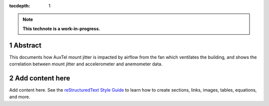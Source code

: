 :tocdepth: 1

.. sectnum::

.. Metadata such as the title, authors, and description are set in metadata.yaml

.. TODO: Delete the note below before merging new content to the main branch.

.. note::

   **This technote is a work-in-progress.**

Abstract
========

This documents how AuxTel mount jitter is impacted by airflow from the fan which ventilates the building, and shows   the correlation between mount jitter and accelerometer and anemometer data.

Add content here
================

Add content here.
See the `reStructuredText Style Guide <https://developer.lsst.io/restructuredtext/style.html>`__ to learn how to create sections, links, images, tables, equations, and more.

.. Make in-text citations with: :cite:`bibkey`.
.. Uncomment to use citations
.. .. rubric:: References
.. 
.. .. bibliography:: local.bib lsstbib/books.bib lsstbib/lsst.bib lsstbib/lsst-dm.bib lsstbib/refs.bib lsstbib/refs_ads.bib
..    :style: lsst_aa

